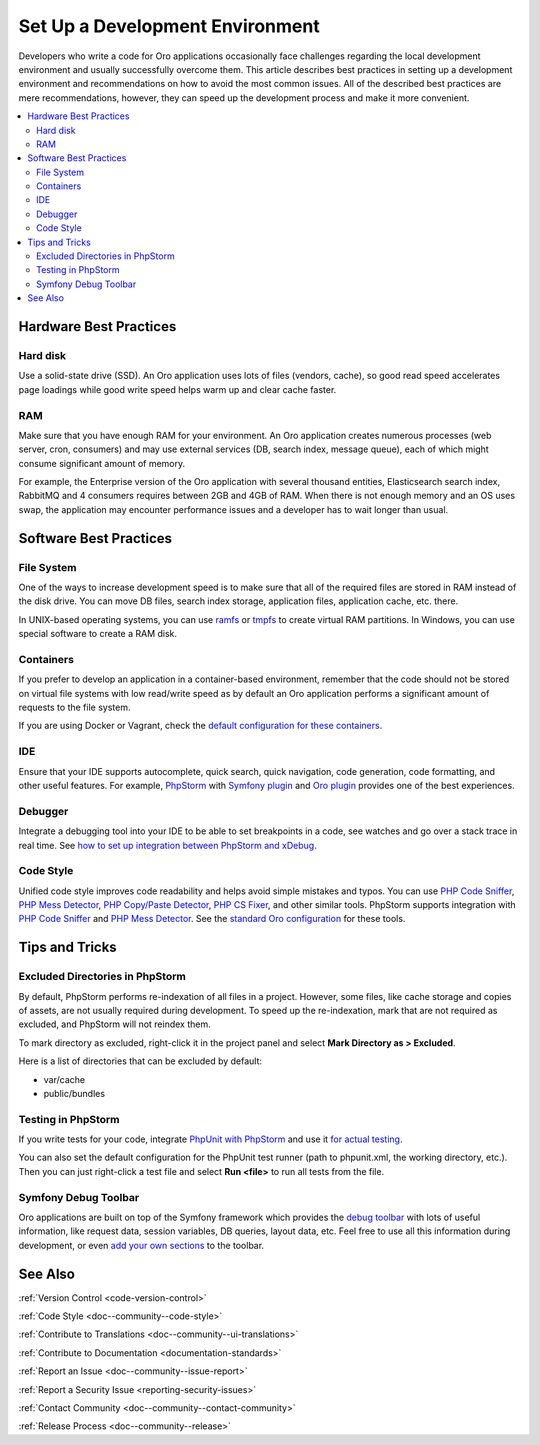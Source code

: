 .. _doc--dev-env-best-practices:

Set Up a Development Environment
================================

Developers who write a code for Oro applications occasionally face challenges regarding the local development environment and usually successfully overcome them. This article describes best practices in setting up a development environment and recommendations on how to avoid the most common issues. All of the described best practices are mere recommendations, however, they can speed up the development process and make it more convenient.

.. contents:: :local:

Hardware Best Practices
-----------------------

Hard disk
^^^^^^^^^

Use a solid-state drive (SSD). An Oro application uses lots of files (vendors, cache), so good read speed accelerates page loadings while good write speed helps warm up and clear cache faster.

RAM
^^^^

Make sure that you have enough RAM for your environment. An Oro application creates numerous processes (web server, cron, consumers) and may use external services (DB, search index, message queue), each of which might consume significant amount of memory.

For example, the Enterprise version of the Oro application with several thousand entities, Elasticsearch search index, RabbitMQ and 4 consumers requires between 2GB and 4GB of RAM. When there is not enough memory and an OS uses swap, the application may encounter performance issues and a developer has to wait longer than usual.

Software Best Practices
-----------------------

File System
^^^^^^^^^^^^

One of the ways to increase development speed is to make sure that all of the required files are stored in RAM instead of the disk drive. You can move DB files, search index storage, application files, application cache, etc. there.

In UNIX-based operating systems, you can use `ramfs <https://wiki.debian.org/ramfs>`__ or `tmpfs <https://en.wikipedia.org/wiki/Tmpfs>`__ to create virtual RAM partitions. In Windows, you can use special software to create a RAM disk.

Containers
^^^^^^^^^^

If you prefer to develop an application in a container-based environment, remember that the code should not be stored on virtual file systems with low read/write speed as by default an Oro application performs a significant amount of requests to the file system.

If you are using Docker or Vagrant, check the `default configuration for these containers <https://github.com/oroinc/environment>`__.

IDE
^^^^

Ensure that your IDE supports autocomplete, quick search, quick navigation, code generation, code formatting, and other useful features. For example, `PhpStorm <https://www.jetbrains.com/phpstorm/>`__ with `Symfony plugin <https://plugins.jetbrains.com/plugin/7219-symfony-plugin>`__ and `Oro plugin <https://plugins.jetbrains.com/plugin/8449-oro-phpstorm-plugin>`__ provides one of the best experiences.

Debugger
^^^^^^^^

Integrate a debugging tool into your IDE to be able to set breakpoints in a code, see watches and go over a stack trace in real time. See `how to set up integration between PhpStorm and xDebug <https://www.jetbrains.com/help/phpstorm/configuring-xdebug.html>`__.

Code Style
^^^^^^^^^^

Unified code style improves code readability and helps avoid simple mistakes and typos. You can use `PHP Code Sniffer <https://github.com/squizlabs/PHP_CodeSniffer>`__, `PHP Mess Detector <https://phpmd.org/>`__, `PHP Copy/Paste Detector <https://github.com/sebastianbergmann/phpcpd>`__, `PHP CS Fixer <https://github.com/FriendsOfPHP/PHP-CS-Fixer>`__, and other similar tools. PhpStorm supports integration with `PHP Code Sniffer <https://confluence.jetbrains.com/display/PhpStorm/PHP+Code+Sniffer+in+PhpStorm>`__ and `PHP Mess Detector <https://confluence.jetbrains.com/display/PhpStorm/PHP+Mess+Detector+in+PhpStorm>`__. See the `standard Oro configuration <https://github.com/oroinc/platform/tree/master/build>`__ for these tools.

Tips and Tricks
---------------

Excluded Directories in PhpStorm
^^^^^^^^^^^^^^^^^^^^^^^^^^^^^^^^

By default, PhpStorm performs re-indexation of all files in a project. However, some files, like cache storage and copies of assets, are not usually required during development. To speed up the re-indexation, mark that are not required as excluded, and PhpStorm will not reindex them.

To mark directory as excluded, right-click it in the project panel and select **Mark Directory as > Excluded**.

Here is a list of directories that can be excluded by default:

* var/cache
* public/bundles

Testing in PhpStorm
^^^^^^^^^^^^^^^^^^^

If you write tests for your code, integrate `PhpUnit with PhpStorm <https://confluence.jetbrains.com/display/PhpStorm/PHPUnit+support+in+PhpStorm>`__ and use it `for actual testing <https://www.jetbrains.com/help/phpstorm/testing-with-phpunit.html>`__.

You can also set the default configuration for the PhpUnit test runner (path to phpunit.xml, the working directory, etc.). Then you can just right-click a test file and select **Run <file>** to run all tests from the file.

Symfony Debug Toolbar
^^^^^^^^^^^^^^^^^^^^^

Oro applications are built on top of the Symfony framework which provides the `debug toolbar <http://symfony.com/blog/new-in-symfony-2-8-redesigned-web-debug-toolbar>`__ with lots of useful information, like request data, session variables, DB queries, layout data, etc. Feel free to use all this information during development, or even `add your own sections <http://symfony.com/doc/2.8/profiler/data_collector.html>`__ to the toolbar.


See Also
--------

:ref:`Version Control <code-version-control>`

:ref:`Code Style <doc--community--code-style>`

:ref:`Contribute to Translations <doc--community--ui-translations>`

:ref:`Contribute to Documentation <documentation-standards>`

:ref:`Report an Issue <doc--community--issue-report>`

:ref:`Report a Security Issue <reporting-security-issues>`

:ref:`Contact Community <doc--community--contact-community>`

:ref:`Release Process <doc--community--release>`
